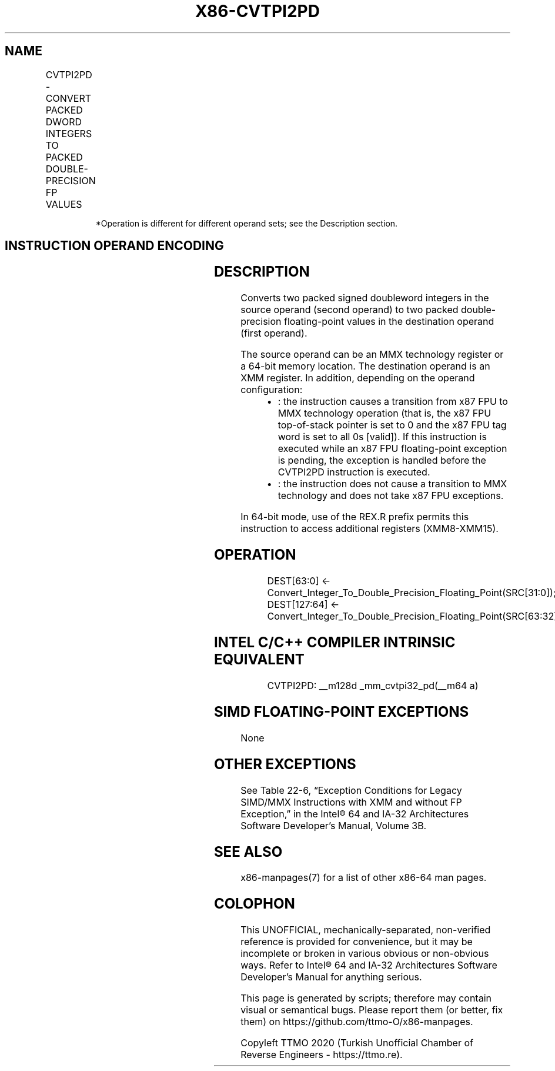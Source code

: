 .nh
.TH "X86-CVTPI2PD" "7" "May 2019" "TTMO" "Intel x86-64 ISA Manual"
.SH NAME
CVTPI2PD - CONVERT PACKED DWORD INTEGERS TO PACKED DOUBLE-PRECISION FP VALUES
.TS
allbox;
l l l l l 
l l l l l .
\fB\fCOpcode/Instruction\fR	\fB\fCOp/En\fR	\fB\fC64\-Bit Mode\fR	\fB\fCCompat/Leg Mode\fR	\fB\fCDescription\fR
66 0F 2A /mm/m64*	RM	Valid	Valid	T{
Convert two packed signed doubleword integers from xmm.
T}
.TE

.PP
.RS

.PP
*Operation is different for different operand sets; see the
Description section.

.RE

.SH INSTRUCTION OPERAND ENCODING
.TS
allbox;
l l l l l 
l l l l l .
Op/En	Operand 1	Operand 2	Operand 3	Operand 4
RM	ModRM:reg (w)	ModRM:r/m (r)	NA	NA
.TE

.SH DESCRIPTION
.PP
Converts two packed signed doubleword integers in the source operand
(second operand) to two packed double\-precision floating\-point values in
the destination operand (first operand).

.PP
The source operand can be an MMX technology register or a 64\-bit memory
location. The destination operand is an XMM register. In addition,
depending on the operand configuration:

.RS
.IP \(bu 2
: the instruction causes a transition from x87 FPU to MMX technology
operation (that is, the x87 FPU top\-of\-stack pointer is set to 0 and
the x87 FPU tag word is set to all 0s [valid]). If this
instruction is executed while an x87 FPU floating\-point exception is
pending, the exception is handled before the CVTPI2PD instruction is
executed.
.IP \(bu 2
: the instruction does not cause a transition to MMX technology and
does not take x87 FPU exceptions.

.RE

.PP
In 64\-bit mode, use of the REX.R prefix permits this instruction to
access additional registers (XMM8\-XMM15).

.SH OPERATION
.PP
.RS

.nf
DEST[63:0] ← Convert\_Integer\_To\_Double\_Precision\_Floating\_Point(SRC[31:0]);
DEST[127:64] ← Convert\_Integer\_To\_Double\_Precision\_Floating\_Point(SRC[63:32]);

.fi
.RE

.SH INTEL C/C++ COMPILER INTRINSIC EQUIVALENT
.PP
.RS

.nf
CVTPI2PD: \_\_m128d \_mm\_cvtpi32\_pd(\_\_m64 a)

.fi
.RE

.SH SIMD FLOATING\-POINT EXCEPTIONS
.PP
None

.SH OTHER EXCEPTIONS
.PP
See Table 22\-6, “Exception Conditions
for Legacy SIMD/MMX Instructions with XMM and without FP Exception,” in
the Intel® 64 and IA\-32 Architectures Software Developer’s Manual,
Volume 3B.

.SH SEE ALSO
.PP
x86\-manpages(7) for a list of other x86\-64 man pages.

.SH COLOPHON
.PP
This UNOFFICIAL, mechanically\-separated, non\-verified reference is
provided for convenience, but it may be incomplete or broken in
various obvious or non\-obvious ways. Refer to Intel® 64 and IA\-32
Architectures Software Developer’s Manual for anything serious.

.br
This page is generated by scripts; therefore may contain visual or semantical bugs. Please report them (or better, fix them) on https://github.com/ttmo-O/x86-manpages.

.br
Copyleft TTMO 2020 (Turkish Unofficial Chamber of Reverse Engineers - https://ttmo.re).
